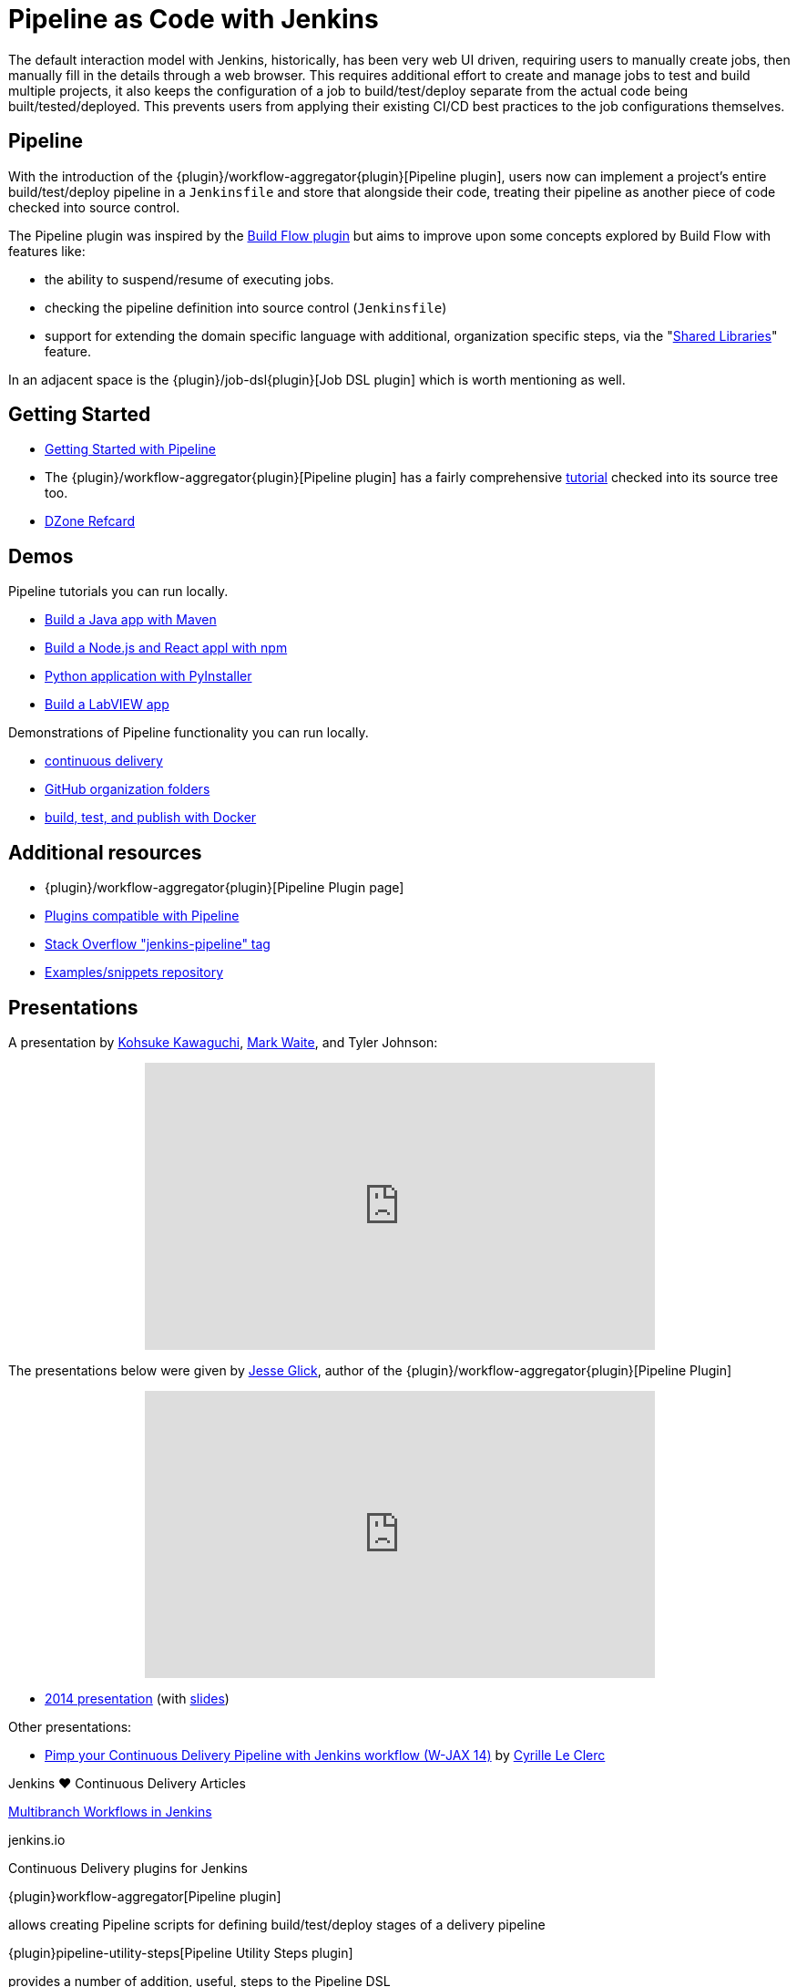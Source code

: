 = Pipeline as Code with Jenkins

The default interaction model with Jenkins, historically, has been very web UI
driven, requiring users to manually create jobs, then manually fill in the
details through a web browser. This requires additional effort to create and
manage jobs to test and build multiple projects, it also keeps the
configuration of a job to build/test/deploy separate from the actual code being
built/tested/deployed. This prevents users from applying their existing CI/CD
best practices to the job configurations themselves.


== Pipeline

With the introduction of the {plugin}/workflow-aggregator{plugin}[Pipeline plugin],
users now can implement a project's entire build/test/deploy pipeline
in a `Jenkinsfile` and store that alongside their code, treating their
pipeline as another piece of code checked into source control.

The Pipeline plugin was inspired by the
link:https://wiki.jenkins.io/display/JENKINS/Build+Flow+Plugin{plugin}[Build Flow
plugin] but aims to improve upon some concepts explored by Build Flow with
features like:

* the ability to suspend/resume of executing jobs.
* checking the pipeline definition into source control (`Jenkinsfile`)
* support for extending the domain specific language with additional,
  organization specific steps, via the
  "link:/doc/book/pipeline/shared-libraries/{plugin}[Shared Libraries]" feature.

In an adjacent space is the
{plugin}/job-dsl{plugin}[Job DSL plugin]
which is worth mentioning as well.


== Getting Started

* link:/doc/pipeline{plugin}[Getting Started with Pipeline]
* The {plugin}/workflow-aggregator{plugin}[Pipeline plugin]
  has a fairly comprehensive
  link:https://github.com/jenkinsci/pipeline-plugin/blob/master/TUTORIAL.md{plugin}[tutorial]
  checked into its source tree too.
* link:https://dzone.com/refcardz/continuous-delivery-with-jenkins-pipeline{plugin}[DZone Refcard]

== Demos

Pipeline tutorials you can run locally.

* link:/doc/tutorials/build-a-java-app-with-maven/{plugin}[Build a Java app with Maven]
* link:/doc/tutorials/build-a-node-js-and-react-app-with-npm/{plugin}[Build a Node.js and React appl with npm]
* link:/doc/tutorials/build-a-python-app-with-pyinstaller/{plugin}[Python application with PyInstaller]
* link:/doc/tutorials/build-a-labview-app/{plugin}[Build a LabVIEW app]

Demonstrations of Pipeline functionality you can run locally.

* link:https://hub.docker.com/r/jenkinsci/workflow-demo/{plugin}[continuous delivery]
* link:https://hub.docker.com/r/jenkinsci/pipeline-as-code-github-demo/{plugin}[GitHub organization folders]
* link:https://hub.docker.com/r/jenkinsci/docker-workflow-demo/{plugin}[build, test, and publish with Docker]

== Additional resources

* {plugin}/workflow-aggregator{plugin}[Pipeline Plugin page]
* link:https://github.com/jenkinsci/workflow-plugin/blob/master/COMPATIBILITY.md{plugin}[Plugins compatible with Pipeline]
* link:https://stackoverflow.com/questions/tagged/jenkins-pipeline{plugin}[Stack Overflow "jenkins-pipeline" tag]
* link:https://github.com/jenkinsci/pipeline-examples{plugin}[Examples/snippets repository]


== Presentations

A presentation by link:https://github.com/kohsuke{plugin}[Kohsuke Kawaguchi], link:https://github.com/markewaite{plugin}[Mark Waite], and Tyler Johnson:

++++
<center>
<iframe width="560" height="315" src="https://www.youtube.com/embed/79HfmjeOTEI" frameborder="0" allow="accelerometer; autoplay; encrypted-media; gyroscope; picture-in-picture" allowfullscreen></iframe>
</center>
++++

The presentations below were given by link:https://github.com/jglick{plugin}[Jesse Glick], author of the {plugin}/workflow-aggregator{plugin}[Pipeline Plugin]

++++
<center>
<iframe width="560" height="315" frameborder="0"
  src="https://www.youtube-nocookie.com/embed/VkIzoU7zYzE"></iframe>
</center>
++++

* link:https://www.youtube.com/watch?v=gpaV6x9QwDo{plugin}[2014 presentation] (with link:https://www.cloudbees.com/sites/default/files/2014-0618-Boston-Jesse_Glick-Workflow.pdf{plugin}[slides])

Other presentations:

* link:https://www.slideshare.net/cloudbees/pimp-your-continuous-delivery-pipeline-with-jenkins-workflow-wjax-14{plugin}[Pimp your Continuous Delivery Pipeline with Jenkins workflow (W-JAX 14)] by link:https://github.com/cyrille-leclerc{plugin}[Cyrille Le Clerc]

.Jenkins ♥ Continuous Delivery Articles
****
https://jenkins.io/blog/2015/12/03/pipeline-as-code-with-multibranch-workflows-in-jenkins[Multibranch Workflows in Jenkins]

jenkins.io
****

.Continuous Delivery plugins for Jenkins
****
{plugin}workflow-aggregator[Pipeline plugin]

allows creating Pipeline scripts for defining build/test/deploy stages of a delivery pipeline

{plugin}pipeline-utility-steps[Pipeline Utility Steps plugin]

provides a number of addition, useful, steps to the Pipeline DSL

{plugin}job-dsl[Job DSL plugin]

creates a DSL to orchestrate job creation
****